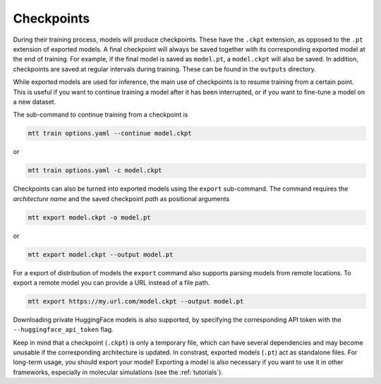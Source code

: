 Checkpoints
###########

During their training process, models will produce checkpoints. These have the ``.ckpt``
extension, as opposed to the ``.pt`` extension of exported models. A final checkpoint
will always be saved together with its corresponding exported model at the end of
training. For example, if the final model is saved as ``model.pt``, a ``model.ckpt``
will also be saved. In addition, checkpoints are saved at regular intervals during
training. These can be found in the ``outputs`` directory.

While exported models are used for inference, the main use of checkpoints is to resume
training from a certain point. This is useful if you want to continue training a model
after it has been interrupted, or if you want to fine-tune a model on a new dataset.

The sub-command to continue training from a checkpoint is

.. code-block:: bash

    mtt train options.yaml --continue model.ckpt

or

.. code-block:: bash

    mtt train options.yaml -c model.ckpt

Checkpoints can also be turned into exported models using the ``export`` sub-command.
The command requires the *architecture name* and the saved checkpoint *path* as
positional arguments

.. code-block:: bash

    mtt export model.ckpt -o model.pt

or

.. code-block:: bash

    mtt export model.ckpt --output model.pt

For a export of distribution of models the ``export`` command also supports parsing
models from remote locations. To export a remote model you can provide a URL instead of
a file path.

.. code-block:: bash

    mtt export https://my.url.com/model.ckpt --output model.pt

Downloading private HuggingFace models is also supported, by specifying the
corresponding API token with the ``--huggingface_api_token`` flag.

Keep in mind that a checkpoint (``.ckpt``) is only a temporary file, which can have
several dependencies and may become unusable if the corresponding architecture is
updated. In constrast, exported models (``.pt``) act as standalone files. For long-term
usage, you should export your model! Exporting a model is also necessary if you want to
use it in other frameworks, especially in molecular simulations (see the
:ref:`tutorials`).
